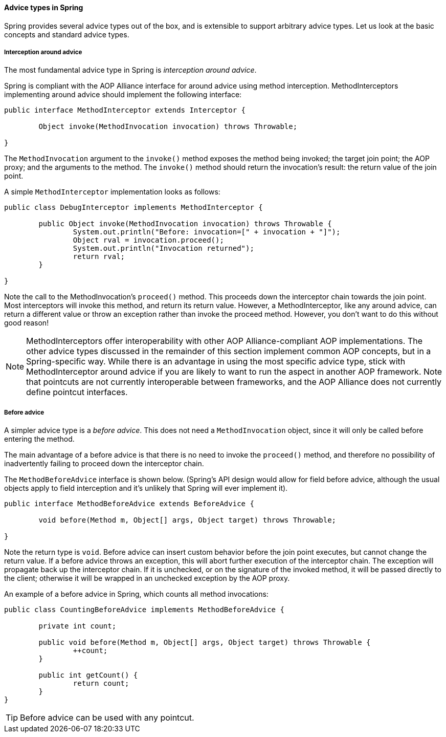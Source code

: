 [[classic-aop-api-advice-types]]
==== Advice types in Spring
Spring provides several advice types out of the box, and is extensible to support
arbitrary advice types. Let us look at the basic concepts and standard advice types.


[[classic-aop-api-advice-around]]
===== Interception around advice
The most fundamental advice type in Spring is __interception around advice__.

Spring is compliant with the AOP Alliance interface for around advice using method
interception. MethodInterceptors implementing around advice should implement the
following interface:

[source,java,indent=0]
[subs="verbatim,quotes"]
----
	public interface MethodInterceptor extends Interceptor {

		Object invoke(MethodInvocation invocation) throws Throwable;

	}
----

The `MethodInvocation` argument to the `invoke()` method exposes the method being
invoked; the target join point; the AOP proxy; and the arguments to the method. The
`invoke()` method should return the invocation's result: the return value of the join
point.

A simple `MethodInterceptor` implementation looks as follows:

[source,java,indent=0]
[subs="verbatim,quotes"]
----
	public class DebugInterceptor implements MethodInterceptor {

		public Object invoke(MethodInvocation invocation) throws Throwable {
			System.out.println("Before: invocation=[" + invocation + "]");
			Object rval = invocation.proceed();
			System.out.println("Invocation returned");
			return rval;
		}

	}
----

Note the call to the MethodInvocation's `proceed()` method. This proceeds down the
interceptor chain towards the join point. Most interceptors will invoke this method, and
return its return value. However, a MethodInterceptor, like any around advice, can
return a different value or throw an exception rather than invoke the proceed method.
However, you don't want to do this without good reason!

[NOTE]
====
MethodInterceptors offer interoperability with other AOP Alliance-compliant AOP
implementations. The other advice types discussed in the remainder of this section
implement common AOP concepts, but in a Spring-specific way. While there is an advantage
in using the most specific advice type, stick with MethodInterceptor around advice if
you are likely to want to run the aspect in another AOP framework. Note that pointcuts
are not currently interoperable between frameworks, and the AOP Alliance does not
currently define pointcut interfaces.
====


[[classic-aop-api-advice-before]]
===== Before advice
A simpler advice type is a __before advice__. This does not need a `MethodInvocation`
object, since it will only be called before entering the method.

The main advantage of a before advice is that there is no need to invoke the `proceed()`
method, and therefore no possibility of inadvertently failing to proceed down the
interceptor chain.

The `MethodBeforeAdvice` interface is shown below. (Spring's API design would allow for
field before advice, although the usual objects apply to field interception and it's
unlikely that Spring will ever implement it).

[source,java,indent=0]
[subs="verbatim,quotes"]
----
	public interface MethodBeforeAdvice extends BeforeAdvice {

		void before(Method m, Object[] args, Object target) throws Throwable;

	}
----

Note the return type is `void`. Before advice can insert custom behavior before the join
point executes, but cannot change the return value. If a before advice throws an
exception, this will abort further execution of the interceptor chain. The exception
will propagate back up the interceptor chain. If it is unchecked, or on the signature of
the invoked method, it will be passed directly to the client; otherwise it will be
wrapped in an unchecked exception by the AOP proxy.

An example of a before advice in Spring, which counts all method invocations:

[source,java,indent=0]
[subs="verbatim,quotes"]
----
	public class CountingBeforeAdvice implements MethodBeforeAdvice {

		private int count;

		public void before(Method m, Object[] args, Object target) throws Throwable {
			++count;
		}

		public int getCount() {
			return count;
		}
	}
----

[TIP]
====

Before advice can be used with any pointcut.
====


